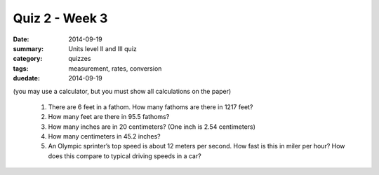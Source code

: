 Quiz 2 - Week 3 
###############

:date: 2014-09-19
:summary: Units level II and III quiz 
:category: quizzes
:tags: measurement, rates, conversion
:duedate: 2014-09-19

(you may use a calculator, but you must show all calculations on the paper)


 1. There are 6 feet in a fathom.  How many fathoms are there in 1217 feet?

 2. How many feet are there in 95.5 fathoms?

 3. How many inches are in 20 centimeters?  (One inch is 2.54 centimeters)

 4. How many centimeters in 45.2 inches?

 5. An Olympic sprinter’s top speed is about 12 meters per second.  How fast is this in miler per hour?  How does this compare to typical driving speeds in a car?

